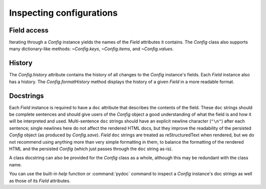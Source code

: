 .. py:currentmodule:: lsst.pex.config

#########################
Inspecting configurations
#########################

Field access
------------

Iterating through a `Config` instance yields the names of the `Field` attributes it contains.
The `Config` class also supports many dictionary-like methods: `~Config.keys`, `~Config.items`, and `~Config.values`.

History
-------

The `Config.history` attribute contains the history of all changes to the `Config` instance's fields.
Each `Field` instance also has a history.
The `Config.formatHistory` method displays the history of a given `Field` in a more readable format.

Docstrings
----------

Each `Field` instance is required to have a ``doc`` attribute that describes the contents of the field.
These ``doc`` strings should be complete sentences and should give users of the `Config` object a good understanding of what the field is and how it will be interpreted and used.
Multi-sentence ``doc`` strings should have an explicit newline character (``"\n"``) after each sentence;
single newlines here do not affect the rendered HTML docs, but they improve the readability of the persisted `Config` object (as produced by `Config.save`).
`Field` ``doc`` strings are treated as reStructuredText when rendered, but we do not recommend using anything more than very simple formatting in them, to balance the formatting of the rendered HTML and the persisted `Config` (which just passes through the ``doc`` string as-is).

A class docstring can also be provided for the `Config` class as a whole, although this may be redundant with the class name.

You can use the built-in `help` function or :command:`pydoc` command to inspect a `Config` instance's doc strings as well as those of its `Field` attributes.
